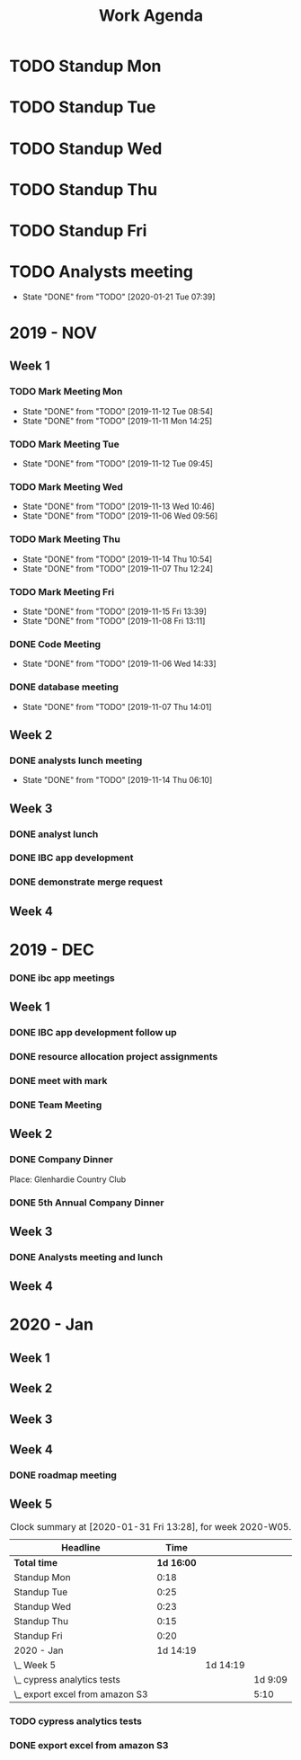 #+TITLE:Work Agenda
#+TODO: TODO(t) WAIT(w@/!) | CANCELLED(c@) DONE(d)

* TODO Standup Mon
  SCHEDULED: <2020-02-03 Mon 11:00 ++1w>
  :PROPERTIES:
  :LAST_REPEAT: [2020-01-27 Mon 11:16]
  :LOGGING:  NONE
  :END:
  :LOGBOOK:
  CLOCK: [2020-01-27 Mon 10:59]--[2020-01-27 Mon 11:17] =>  0:18
  :END:

* TODO Standup Tue
  SCHEDULED: <2020-02-04 Tue 11:00 ++1w>
  :PROPERTIES:
  :LAST_REPEAT: [2020-01-28 Tue 11:22]
  :LOGGING:  NONE
  :END:
  :LOGBOOK:
  CLOCK: [2020-01-28 Tue 10:57]--[2020-01-28 Tue 11:22] =>  0:25
  :END:

* TODO Standup Wed
  SCHEDULED: <2020-02-05 Wed 11:00 ++1w>
  :PROPERTIES:
  :LAST_REPEAT: [2020-01-22 Wed 11:36]
  :LOGGING:  NONE
  :END:
  :LOGBOOK:
  CLOCK: [2020-01-29 Wed 11:00]--[2020-01-29 Wed 11:23] =>  0:23
  :END:

* TODO Standup Thu
  SCHEDULED: <2020-02-06 Thu 11:00 ++1w>
  :PROPERTIES:
  :LAST_REPEAT: [2020-01-27 Mon 10:09]
  :LOGGING:  NONE
  :END:
  :LOGBOOK:
  CLOCK: [2020-01-30 Thu 11:00]--[2020-01-30 Thu 11:15] =>  0:15
  :END:

* TODO Standup Fri
  SCHEDULED: <2020-02-07 Fri 11:00 ++1w>
  :PROPERTIES:
  :LAST_REPEAT: [2020-01-27 Mon 10:09]
  :LOGGING:  NONE
  :END:
  :LOGBOOK:
  CLOCK: [2020-01-31 Fri 11:00]--[2020-01-31 Fri 11:20] =>  0:20
  :END:


* TODO Analysts meeting
  SCHEDULED: <2020-02-03 Mon ++2w>
  :PROPERTIES:
  :LAST_REPEAT: [2020-01-21 Tue 07:39]
  :END:

  - State "DONE"       from "TODO"       [2020-01-21 Tue 07:39]


* 2019 - NOV

** Week 1
   :LOGBOOK:
   CLOCK: [2019-11-08 Fri 06:40]--[2019-11-08 Wed 14:06] =>  7:26
   CLOCK: [2019-11-07 Thu 07:30]--[2019-11-07 Wed 15:14] =>  7:44
   CLOCK: [2019-11-06 Wed 07:29]--[2019-11-06 Wed 15:45] =>  8:16
   CLOCK: [2019-11-05 Tue 13:47]--[2019-11-05 Tue 16:47] =>  3:00
   CLOCK: [2019-11-05 Tue 07:20]--[2019-11-05 Tue 12:54] =>  5:34
   CLOCK: [2019-11-04 Mon 12:00]--[2019-11-04 Mon 16:30] =>  4:30
   CLOCK: [2019-11-04 Mon 08:30]--[2019-11-04 Mon 11:00] =>  2:30
   :END:

*** TODO Mark Meeting Mon
    :PROPERTIES:
    :LAST_REPEAT: [2019-11-12 Tue 08:54]
    :END:
    - State "DONE"       from "TODO"       [2019-11-12 Tue 08:54]
    - State "DONE"       from "TODO"       [2019-11-11 Mon 14:25]
*** TODO Mark Meeting Tue
    :PROPERTIES:
    :LAST_REPEAT: [2019-11-12 Tue 09:45]
    :END:
    - State "DONE"       from "TODO"       [2019-11-12 Tue 09:45]
*** TODO Mark Meeting Wed
    :PROPERTIES:
    :LAST_REPEAT: [2019-11-13 Wed 10:46]
    :END:
    - State "DONE"       from "TODO"       [2019-11-13 Wed 10:46]
    - State "DONE"       from "TODO"       [2019-11-06 Wed 09:56]
*** TODO Mark Meeting Thu
    :PROPERTIES:
    :LAST_REPEAT: [2019-11-14 Thu 10:54]
    :END:
    - State "DONE"       from "TODO"       [2019-11-14 Thu 10:54]
    - State "DONE"       from "TODO"       [2019-11-07 Thu 12:24]
*** TODO Mark Meeting Fri
    :PROPERTIES:
    :LAST_REPEAT: [2019-11-15 Fri 13:39]
    :END:


    - State "DONE"       from "TODO"       [2019-11-15 Fri 13:39]
    - State "DONE"       from "TODO"       [2019-11-08 Fri 13:11]


*** DONE Code Meeting
    SCHEDULED: <2019-11-06 Wed 13:30>
    - State "DONE"       from "TODO"       [2019-11-06 Wed 14:33]


*** DONE database meeting
    SCHEDULED: <2019-11-07 Thu 14:00>
    - State "DONE"       from "TODO"       [2019-11-07 Thu 14:01]


** Week 2
   :LOGBOOK:
   CLOCK: [2019-11-15 Fri 06:15]--[2019-11-15 Fri 14:15] =>  8:00
   CLOCK: [2019-11-14 Thu 06:15]--[2019-11-14 Wed 13:15] =>  7:00
   CLOCK: [2019-11-13 Wed 06:30]--[2019-11-13 Wed 15:00] =>  8:30
   CLOCK: [2019-11-12 Tue 06:30]--[2019-11-12 Tue 14:45] =>  8:15
   CLOCK: [2019-11-11 Mon 06:15]--[2019-11-11 Mon 14:30] =>  8:15
   :END:

*** DONE analysts lunch meeting
    SCHEDULED: <2019-11-13 Wed 13:00>
    - State "DONE"       from "TODO"       [2019-11-14 Thu 06:10]

** Week 3
   :LOGBOOK:
   CLOCK: [2019-11-22 Fri 06:30]--[2019-11-22 Thu 14:30] =>  8:00
   CLOCK: [2019-11-21 Thu 06:15]--[2019-11-21 Thu 14:15] =>  8:00
   CLOCK: [2019-11-20 Wed 06:15]--[2019-11-20 Wed 14:15] =>  8:00
   CLOCK: [2019-11-19 Tue 06:00]--[2019-11-19 Tue 14:00] =>  8:00
   CLOCK: [2019-11-18 Mon 06:30]--[2019-11-18 Mon 14:30] =>  8:00
   :END:

*** DONE analyst lunch
    SCHEDULED: <2019-11-18 Mon 13:00>

*** DONE IBC app development
    SCHEDULED: <2019-11-22 Fri 13:00-14:00>

*** DONE demonstrate merge request
    SCHEDULED: <2019-11-22 Fri 11:30>

** Week 4
   :LOGBOOK:
   CLOCK: [2019-11-27 Wed 06:00]--[2019-11-27 Wed 14:00] =>  8:00
   CLOCK: [2019-11-26 Tue 06:15]--[2019-11-26 Tue 14:15] =>  8:00
   CLOCK: [2019-11-25 Mon 06:30]--[2019-11-25 Mon 14:30] =>  8:00
   :END:


* 2019 - DEC

*** DONE ibc app meetings

** Week 1
   :LOGBOOK:
   CLOCK: [2019-12-06 Fri 06:30]--[2019-12-06 Fri 14:30] =>  8:00
   CLOCK: [2019-12-05 Thu 06:15]--[2019-12-05 Thu 14:15] =>  8:00
   CLOCK: [2019-12-04 Wed 06:30]--[2019-12-04 Wed 14:00] =>  7:30
   CLOCK: [2019-12-03 Tue 06:30]--[2019-12-03 Tue 14:30] =>  8:00
   CLOCK: [2019-12-02 Mon 06:30]--[2019-12-02 Mon 15:00] =>  8:30
   :END:

*** DONE IBC app development follow up
    SCHEDULED: <2019-12-03 Tue 13:00>

*** DONE resource allocation project assignments
    SCHEDULED: <2019-12-03 11:30 Tue>

*** DONE meet with mark
    SCHEDULED: <2019-12-04 Wed>

*** DONE Team Meeting
    SCHEDULED: <2019-12-05 11:00 Thu>


** Week 2
   :LOGBOOK:
   CLOCK: [2019-12-13 Fri 06:00]--[2019-12-13 Fri 14:00] =>  8:00
   CLOCK: [2019-12-12 Thu 06:30]--[2019-12-12 Wed 14:30] =>  8:00
   CLOCK: [2019-12-11 Wed 06:30]--[2019-12-11 Wed 14:45] =>  8:15
   CLOCK: [2019-12-10 Tue 06:15]--[2019-12-10 Tue 13:30] =>  7:15
   CLOCK: [2019-12-09 Mon 06:15]--[2019-12-09 Mon 14:45] =>  8:30
   :END:

*** DONE Company Dinner
    SCHEDULED: <2019-12-10 Tue 11:45>

Place: Glenhardie Country Club

*** DONE 5th Annual Company Dinner
   SCHEDULED: <2019-12-12 Thu 16:00>


** Week 3
   :LOGBOOK:
   CLOCK: [2019-12-20 Fri 06:15]--[2019-12-20 Fri 15:00] =>  8:45
   CLOCK: [2019-12-19 Thu 07:30]--[2019-12-19 Thu 15:15] =>  7:45
   CLOCK: [2019-12-18 Tue 06:30]--[2019-12-18 Tue 14:30] =>  8:00
   CLOCK: [2019-12-17 Tue 06:00]--[2019-12-17 Tue 14:00] =>  8:00
   CLOCK: [2019-12-16 Mon 06:45]--[2019-12-16 Mon 14:15] =>  7:30
   :END:

*** DONE Analysts meeting and lunch
    SCHEDULED: <2019-12-16 Mon 12:00>


** Week 4
   :LOGBOOK:
   CLOCK: [2019-12-23 Mon 06:00]--[2019-12-23 Mon 15:00] =>  9:00
   :END:


* 2020 - Jan

** Week 1
   :LOGBOOK:
   CLOCK: [2020-01-03 Fri 07:00]--[2020-01-03 Fri 15:00] =>  8:00
   :END:


** Week 2
   :LOGBOOK:
   CLOCK: [2020-01-10 Fri 06:45]--[2020-01-10 Fri 15:45] =>  9:00
   CLOCK: [2020-01-09 Thu 07:00]--[2020-01-09 Thu 14:00] =>  7:00
   CLOCK: [2020-01-08 Wed 06:15]--[2020-01-08 Thu 14:15] =>  8:00
   CLOCK: [2020-01-07 Tue 07:00]--[2020-01-07 Wed 15:00] =>  8:00
   CLOCK: [2020-01-06 Mon 07:00]--[2020-01-06 Mon 15:00] =>  8:00
   :END:


** Week 3
   :LOGBOOK:
   CLOCK: [2020-01-17 Fri 06:00]--[2020-01-17 Fri 14:00] =>  8:00
   CLOCK: [2020-01-16 Thu 06:15]--[2020-01-16 Thu 14:15] =>  8:00
   CLOCK: [2020-01-15 Wed 06:00]--[2020-01-15 Wed 14:00] =>  8:00
   CLOCK: [2020-01-14 Tue 06:30]--[2020-01-14 Tue 14:30] =>  8:00
   CLOCK: [2020-01-13 Mon 06:30]--[2020-01-13 Mon 14:30] =>  8:00
   :END:


** Week 4
   :LOGBOOK:
   CLOCK: [2020-01-24 Fri 06:15]--[2020-01-24 Fri 14:30] =>  8:15
   CLOCK: [2020-01-23 Thu 06:30]--[2020-01-23 Thu 14:00] =>  7:30
   CLOCK: [2020-01-22 Wed 06:15]--[2020-01-22 Wed 14:00] =>  7:45
   CLOCK: [2020-01-21 Tue 06:00]--[2020-01-21 Tue 14:00] =>  8:00
   CLOCK: [2020-01-20 Mon 06:45]--[2020-01-20 Mon 15:15] =>  8:30
   :END:

*** DONE roadmap meeting
    SCHEDULED: <2020-01-23 Thu 09:30>


** Week 5

#+BEGIN: clocktable :block thisweek :maxlevel 3
#+CAPTION: Clock summary at [2020-01-31 Fri 13:28], for week 2020-W05.
| Headline                          |       Time |          |         |
|-----------------------------------+------------+----------+---------|
| *Total time*                      | *1d 16:00* |          |         |
|-----------------------------------+------------+----------+---------|
| Standup Mon                       |       0:18 |          |         |
| Standup Tue                       |       0:25 |          |         |
| Standup Wed                       |       0:23 |          |         |
| Standup Thu                       |       0:15 |          |         |
| Standup Fri                       |       0:20 |          |         |
| 2020 - Jan                        |   1d 14:19 |          |         |
| \_  Week 5                        |            | 1d 14:19 |         |
| \_    cypress analytics tests     |            |          | 1d 9:09 |
| \_    export excel from amazon S3 |            |          |    5:10 |
#+END:

*** TODO cypress analytics tests
    :LOGBOOK:
    CLOCK: [2020-01-31 Fri 11:20]--[2020-01-31 Fri 14:30] =>  3:10
    CLOCK: [2020-01-31 Fri 08:25]--[2020-01-31 Fri 11:00] =>  2:35
    CLOCK: [2020-01-30 Thu 06:30]--[2020-01-30 Thu 11:00] =>  5:12
    CLOCK: [2020-01-29 Wed 11:23]--[2020-01-29 Wed 14:30] =>  3:07
    CLOCK: [2020-01-29 Wed 06:30]--[2020-01-29 Wed 11:00] =>  4:30
    CLOCK: [2020-01-28 Tue 11:22]--[2020-01-28 Tue 14:45] =>  3:23
    CLOCK: [2020-01-28 Tue 06:45]--[2020-01-28 Tue 10:57] =>  4:12
    CLOCK: [2020-01-27 Mon 11:17]--[2020-01-27 Mon 14:15] =>  2:58
    CLOCK: [2020-01-27 Mon 06:15]--[2020-01-27 Mon 10:59] =>  4:44
    :END:

*** DONE export excel from amazon S3
    :LOGBOOK:
    CLOCK: [2020-01-31 Fri 06:30]--[2020-01-31 Fri 08:25] =>  1:55
    CLOCK: [2020-01-30 Thu 11:15]--[2020-01-30 Thu 14:30] =>  3:15
    :END:
